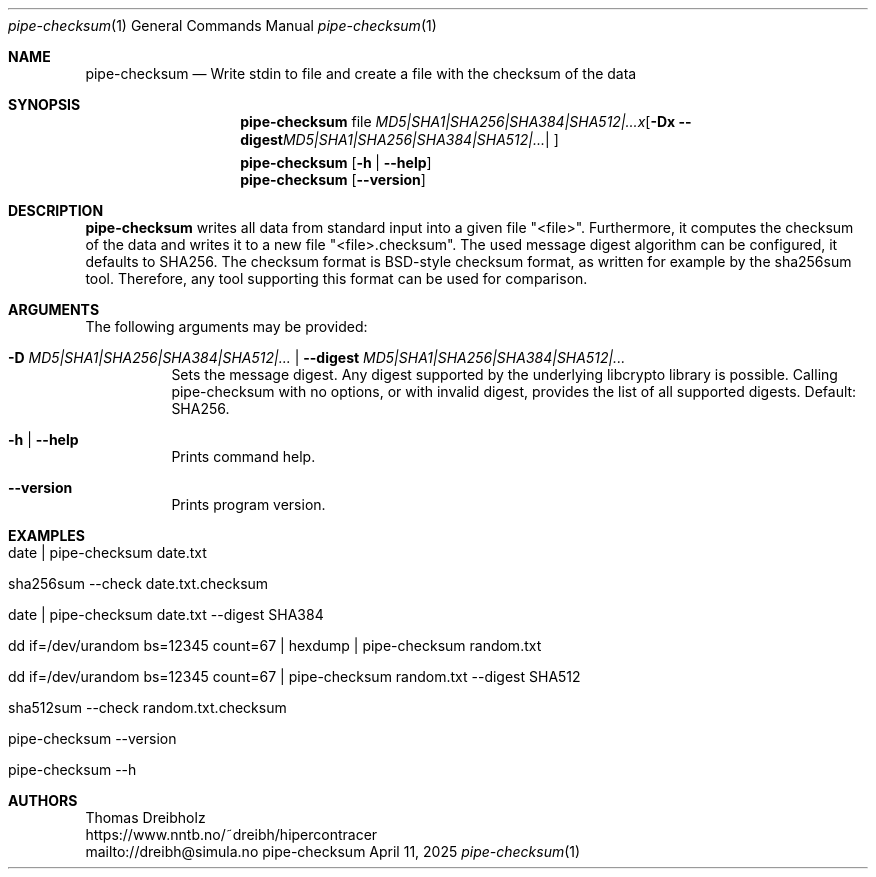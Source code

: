 .\" ========================================================================
.\"    _   _ _ ____            ____          _____
.\"   | | | (_)  _ \ ___ _ __ / ___|___  _ _|_   _| __ __ _  ___ ___ _ __
.\"   | |_| | | |_) / _ \ '__| |   / _ \| '_ \| || '__/ _` |/ __/ _ \ '__|
.\"   |  _  | |  __/  __/ |  | |__| (_) | | | | || | | (_| | (_|  __/ |
.\"   |_| |_|_|_|   \___|_|   \____\___/|_| |_|_||_|  \__,_|\___\___|_|
.\"
.\"      ---  High-Performance Connectivity Tracer (HiPerConTracer)  ---
.\"                https://www.nntb.no/~dreibh/hipercontracer/
.\" ========================================================================
.\"
.\" High-Performance Connectivity Tracer (HiPerConTracer)
.\" Copyright (C) 2015-2025 by Thomas Dreibholz
.\"
.\" This program is free software: you can redistribute it and/or modify
.\" it under the terms of the GNU General Public License as published by
.\" the Free Software Foundation, either version 3 of the License, or
.\" (at your option) any later version.
.\"
.\" This program is distributed in the hope that it will be useful,
.\" but WITHOUT ANY WARRANTY; without even the implied warranty of
.\" MERCHANTABILITY or FITNESS FOR A PARTICULAR PURPOSE.  See the
.\" GNU General Public License for more details.
.\"
.\" You should have received a copy of the GNU General Public License
.\" along with this program.  If not, see <http://www.gnu.org/licenses/>.
.\"
.\" Contact: dreibh@simula.no
.\"
.\" ###### Setup ############################################################
.Dd April 11, 2025
.Dt pipe-checksum 1
.Os pipe-checksum
.\" ###### Name #############################################################
.Sh NAME
.Nm pipe-checksum
.Nd Write stdin to file and create a file with the checksum of the data
.\" ###### Synopsis #########################################################
.Sh SYNOPSIS
.Nm pipe-checksum
file
.Op Fl D Ar MD5|SHA1|SHA256|SHA384|SHA512|... | Fl Fl digest Ar MD5|SHA1|SHA256|SHA384|SHA512|...
.Nm pipe-checksum
.Op Fl h | Fl Fl help
.Nm pipe-checksum
.Op Fl Fl version
.\" ###### Description ######################################################
.Sh DESCRIPTION
.Nm pipe-checksum
writes all data from standard input into a given file "<file>". Furthermore, it
computes the checksum of the data and writes it to a new file "<file>.checksum".
The used message digest algorithm can be configured, it defaults to SHA256.
The checksum format is BSD-style checksum format, as written for example by
the sha256sum tool. Therefore, any tool supporting this format can be used
for comparison.
.Pp
.\" ###### Arguments ########################################################
.Sh ARGUMENTS
The following arguments may be provided:
.Bl -tag -width indent
.It Fl D Ar MD5|SHA1|SHA256|SHA384|SHA512|... | Fl Fl digest Ar MD5|SHA1|SHA256|SHA384|SHA512|...
Sets the message digest. Any digest supported by the underlying libcrypto
library is possible. Calling pipe-checksum with no options, or with invalid digest, provides the list of all supported digests. Default: SHA256.
.It Fl h | Fl Fl help
Prints command help.
.It Fl Fl version
Prints program version.
.El
.\" ###### Examples #########################################################
.Sh EXAMPLES
.Bl -tag -width indent
.It date | pipe-checksum date.txt
.It sha256sum --check date.txt.checksum
.It date | pipe-checksum date.txt --digest SHA384
.It dd if=/dev/urandom bs=12345 count=67 | hexdump | pipe-checksum random.txt
.It dd if=/dev/urandom bs=12345 count=67 | pipe-checksum random.txt --digest SHA512
.It sha512sum --check random.txt.checksum
.It pipe-checksum --version
.It pipe-checksum --h
.El
.\" ###### Authors ##########################################################
.Sh AUTHORS
Thomas Dreibholz
.br
https://www.nntb.no/~dreibh/hipercontracer
.br
mailto://dreibh@simula.no
.br
